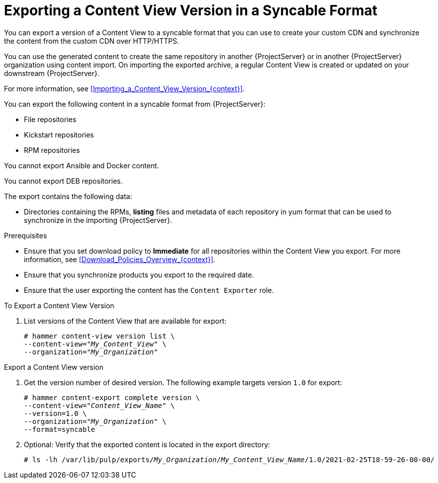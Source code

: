 [id="Exporting_a_Content_View_Version_in_a_Syncable_Format_{context}"]
= Exporting a Content View Version in a Syncable Format

You can export a version of a Content View to a syncable format that you can use to create your custom CDN and synchronize the content from the custom CDN over HTTP/HTTPS.

ifdef::satellite[]
You can then serve the generated content through a local webserver on the importing {ProjectServer} or in another {ProjectServer} organization.

You cannot directly import Syncable Format exports. Instead, on the importing {ProjectServer} you must:

* Copy the generated content to an HTTP/HTTPS webserver that is accessible to importing {ProjectServer}.
* Update your CDN configuration to *Custom CDN*.
* Set the CDN URL to point to the web server.
* Optionally set an SSL/TLS CA Credential if the web server requires it.
* Enable the repository.
* Synchronize the repository.
endif::[]

ifndef::satellite[]
You can use the generated content to create the same repository in another {ProjectServer} or in another {ProjectServer} organization using content import.
On importing the exported archive, a regular Content View is created or updated on your downstream {ProjectServer}.

For more information, see xref:Importing_a_Content_View_Version_{context}[].
endif::[]

You can export the following content in a syncable format from {ProjectServer}:

* File repositories
* Kickstart repositories
* RPM repositories

You cannot export Ansible and Docker content.

ifndef::satellite[]
You cannot export DEB repositories.
endif::[]

The export contains the following data:

* Directories containing the RPMs, *listing* files and metadata of each repository in yum format that can be used to synchronize in the importing {ProjectServer}.

.Prerequisites
* Ensure that you set download policy to *Immediate* for all repositories within the Content View you export.
For more information, see xref:Download_Policies_Overview_{context}[].
* Ensure that you synchronize products you export to the required date.
* Ensure that the user exporting the content has the `Content Exporter` role.

.To Export a Content View Version
. List versions of the Content View that are available for export:
+
[subs="+quotes"]
----
# hammer content-view version list \
--content-view="_My_Content_View_" \
--organization="_My_Organization_"
----

.Export a Content View version
. Get the version number of desired version.
The following example targets version `1.0` for export:
+
[options="nowrap" subs="+quotes"]
----
# hammer content-export complete version \
--content-view="_Content_View_Name_" \
--version=1.0 \
--organization="_My_Organization_" \
--format=syncable
----
. Optional: Verify that the exported content is located in the export directory:
+
[options="nowrap" subs="+quotes"]
----
# ls -lh /var/lib/pulp/exports/_My_Organization_/_My_Content_View_Name_/1.0/2021-02-25T18-59-26-00-00/
----
